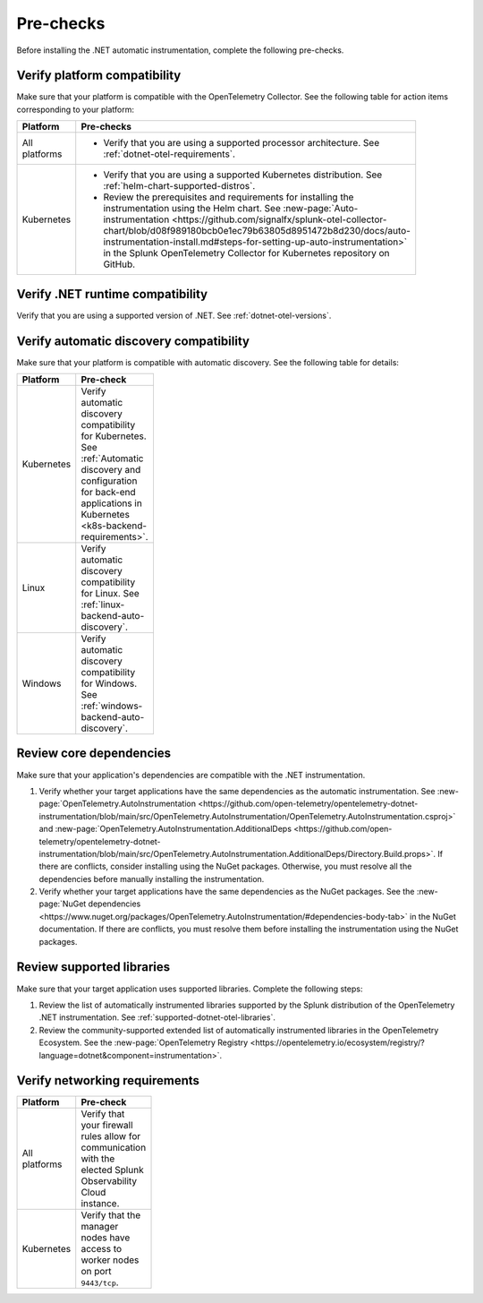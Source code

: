 .. _dotnet-pre-checks:

**********
Pre-checks
**********

.. meta::
    :description: A list of pre-checks for the user to complete before installing the .NET automatic instrumentation.

Before installing the .NET automatic instrumentation, complete the following pre-checks.

Verify platform compatibility
=============================

Make sure that your platform is compatible with the OpenTelemetry Collector. See the following table for action items corresponding to your platform:

.. list-table::
    :widths: 25 75
    :width: 100
    :header-rows: 1

    * - Platform
      - Pre-checks
    * - All platforms
      - * Verify that you are using a supported processor architecture. See :ref:`dotnet-otel-requirements`.
    * - Kubernetes
      - * Verify that you are using a supported Kubernetes distribution. See :ref:`helm-chart-supported-distros`.

        * Review the prerequisites and requirements for installing the instrumentation using the Helm chart. See :new-page:`Auto-instrumentation <https://github.com/signalfx/splunk-otel-collector-chart/blob/d08f989180bcb0e1ec79b63805d8951472b8d230/docs/auto-instrumentation-install.md#steps-for-setting-up-auto-instrumentation>` in the Splunk OpenTelemetry Collector for Kubernetes repository on GitHub.

Verify .NET runtime compatibility
=================================

Verify that you are using a supported version of .NET. See :ref:`dotnet-otel-versions`.

Verify automatic discovery compatibility
========================================

Make sure that your platform is compatible with automatic discovery. See the following table for details:

.. list-table::
    :widths: 25 75
    :width: 100
    :header-rows: 1

    * - Platform
      - Pre-check
    * - Kubernetes
      - Verify automatic discovery compatibility for Kubernetes. See :ref:`Automatic discovery and configuration for back-end applications in Kubernetes <k8s-backend-requirements>`.
    * - Linux
      - Verify automatic discovery compatibility for Linux. See :ref:`linux-backend-auto-discovery`.
    * - Windows
      - Verify automatic discovery compatibility for Windows. See :ref:`windows-backend-auto-discovery`.

Review core dependencies
========================

Make sure that your application's dependencies are compatible with the .NET instrumentation.

#. Verify whether your target applications have the same dependencies as the automatic instrumentation. See :new-page:`OpenTelemetry.AutoInstrumentation <https://github.com/open-telemetry/opentelemetry-dotnet-instrumentation/blob/main/src/OpenTelemetry.AutoInstrumentation/OpenTelemetry.AutoInstrumentation.csproj>` and :new-page:`OpenTelemetry.AutoInstrumentation.AdditionalDeps <https://github.com/open-telemetry/opentelemetry-dotnet-instrumentation/blob/main/src/OpenTelemetry.AutoInstrumentation.AdditionalDeps/Directory.Build.props>`. If there are conflicts, consider installing using the NuGet packages. Otherwise, you must resolve all the dependencies before manually installing the instrumentation.

#. Verify whether your target applications have the same dependencies as the NuGet packages. See the :new-page:`NuGet dependencies <https://www.nuget.org/packages/OpenTelemetry.AutoInstrumentation/#dependencies-body-tab>` in the NuGet documentation. If there are conflicts, you must resolve them before installing the instrumentation using the NuGet packages.

Review supported libraries
==========================

Make sure that your target application uses supported libraries. Complete the following steps:

#. Review the list of automatically instrumented libraries supported by the Splunk distribution of the OpenTelemetry .NET instrumentation. See :ref:`supported-dotnet-otel-libraries`.

#. Review the community-supported extended list of automatically instrumented libraries in the OpenTelemetry Ecosystem. See the :new-page:`OpenTelemetry Registry <https://opentelemetry.io/ecosystem/registry/?language=dotnet&component=instrumentation>`.

Verify networking requirements
==============================

.. list-table::
    :widths: 25 75
    :width: 100
    :header-rows: 1

    * - Platform
      - Pre-check
    * - All platforms
      - Verify that your firewall rules allow for communication with the elected Splunk Observability Cloud instance.
    * - Kubernetes
      - Verify that the manager nodes have access to worker nodes on port ``9443/tcp``.
